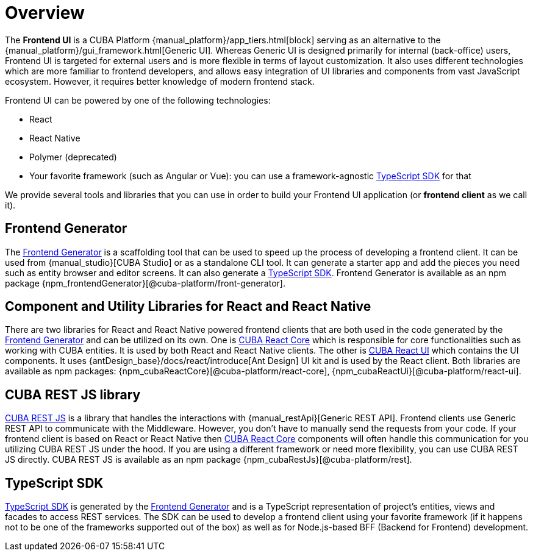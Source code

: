 = Overview
:api_rest: link:api-reference/cuba-rest-js/index.html

The *Frontend UI* is a CUBA Platform {manual_platform}/app_tiers.html[block] serving as an alternative to the {manual_platform}/gui_framework.html[Generic UI]. Whereas Generic UI is designed primarily for internal (back-office) users, Frontend UI is targeted for external users and is more flexible in terms of layout customization. It also uses different technologies which are more familiar to frontend developers, and allows easy integration of UI libraries and components from vast JavaScript ecosystem. However, it requires better knowledge of modern frontend stack.

Frontend UI can be powered by one of the following technologies:

- React
- React Native
- Polymer (deprecated)
- Your favorite framework (such as Angular or Vue): you can use a framework-agnostic xref:typescript-sdk:index.adoc[TypeScript SDK] for that

We provide several tools and libraries that you can use in order to build your Frontend UI application (or *frontend client* as we call it).

== Frontend Generator

The xref:generator:index.adoc[Frontend Generator] is a scaffolding tool that can be used to speed up the process of developing a frontend client. It can be used from {manual_studio}[CUBA Studio] or as a standalone CLI tool. It can generate a starter app and add the pieces you need such as entity browser and editor screens. It can also generate a xref:typescript-sdk:index.adoc[TypeScript SDK]. Frontend Generator is available as an npm package {npm_frontendGenerator}[@cuba-platform/front-generator].

== Component and Utility Libraries for React and React Native

There are two libraries for React and React Native powered frontend clients that are both used in the code generated by the xref:generator:index.adoc[Frontend Generator] and can be utilized on its own. One is xref:cuba-react-core:index.adoc[CUBA React Core] which is responsible for core functionalities such as working with CUBA entities. It is used by both React and React Native clients. The other is xref:cuba-react-ui:index.adoc[CUBA React UI] which contains the UI components. It uses {antDesign_base}/docs/react/introduce[Ant Design] UI kit and is used by the React client. Both libraries are available as npm packages: {npm_cubaReactCore}[@cuba-platform/react-core], {npm_cubaReactUi}[@cuba-platform/react-ui].

== CUBA REST JS library

{api_rest}[CUBA REST JS] is a library that handles the interactions with {manual_restApi}[Generic REST API]. Frontend clients use Generic REST API to communicate with the Middleware. However, you don't have to manually send the requests from your code. If your frontend client is based on React or React Native then xref:cuba-react-core:index.adoc[CUBA React Core] components will often handle this communication for you utilizing CUBA REST JS under the hood. If you are using a different framework or need more flexibility, you can use CUBA REST JS directly. CUBA REST JS is available as an npm package {npm_cubaRestJs}[@cuba-platform/rest].

== TypeScript SDK

xref:typescript-sdk:index.adoc[TypeScript SDK] is generated by the xref:generator:index.adoc[Frontend Generator] and is a TypeScript representation of project's entities, views and facades to access REST services. The SDK can be used to develop a frontend client using your favorite framework (if it happens not to be one of the frameworks supported out of the box) as well as for Node.js-based BFF (Backend for Frontend) development.
